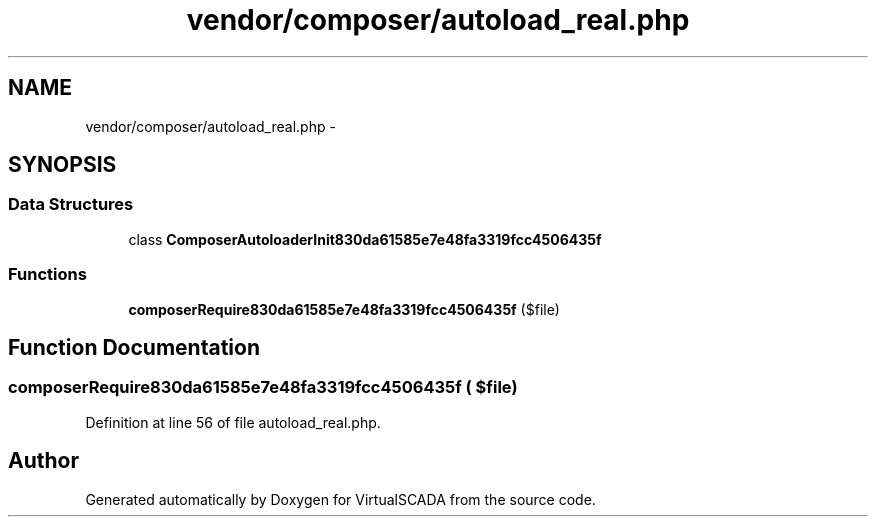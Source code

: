 .TH "vendor/composer/autoload_real.php" 3 "Tue Apr 14 2015" "Version 1.0" "VirtualSCADA" \" -*- nroff -*-
.ad l
.nh
.SH NAME
vendor/composer/autoload_real.php \- 
.SH SYNOPSIS
.br
.PP
.SS "Data Structures"

.in +1c
.ti -1c
.RI "class \fBComposerAutoloaderInit830da61585e7e48fa3319fcc4506435f\fP"
.br
.in -1c
.SS "Functions"

.in +1c
.ti -1c
.RI "\fBcomposerRequire830da61585e7e48fa3319fcc4506435f\fP ($file)"
.br
.in -1c
.SH "Function Documentation"
.PP 
.SS "composerRequire830da61585e7e48fa3319fcc4506435f ( $file)"

.PP
Definition at line 56 of file autoload_real\&.php\&.
.SH "Author"
.PP 
Generated automatically by Doxygen for VirtualSCADA from the source code\&.
